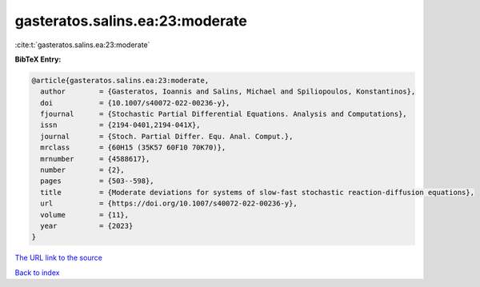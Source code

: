 gasteratos.salins.ea:23:moderate
================================

:cite:t:`gasteratos.salins.ea:23:moderate`

**BibTeX Entry:**

.. code-block:: bibtex

   @article{gasteratos.salins.ea:23:moderate,
     author        = {Gasteratos, Ioannis and Salins, Michael and Spiliopoulos, Konstantinos},
     doi           = {10.1007/s40072-022-00236-y},
     fjournal      = {Stochastic Partial Differential Equations. Analysis and Computations},
     issn          = {2194-0401,2194-041X},
     journal       = {Stoch. Partial Differ. Equ. Anal. Comput.},
     mrclass       = {60H15 (35K57 60F10 70K70)},
     mrnumber      = {4588617},
     number        = {2},
     pages         = {503--598},
     title         = {Moderate deviations for systems of slow-fast stochastic reaction-diffusion equations},
     url           = {https://doi.org/10.1007/s40072-022-00236-y},
     volume        = {11},
     year          = {2023}
   }

`The URL link to the source <https://doi.org/10.1007/s40072-022-00236-y>`__


`Back to index <../By-Cite-Keys.html>`__
